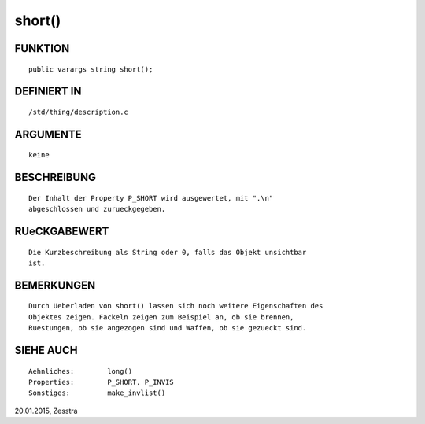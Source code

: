 short()
=======

FUNKTION
--------
::

     public varargs string short();

DEFINIERT IN
------------
::

     /std/thing/description.c

ARGUMENTE
---------
::

     keine

BESCHREIBUNG
------------
::

     Der Inhalt der Property P_SHORT wird ausgewertet, mit ".\n"
     abgeschlossen und zurueckgegeben.

RUeCKGABEWERT
-------------
::

     Die Kurzbeschreibung als String oder 0, falls das Objekt unsichtbar
     ist.

BEMERKUNGEN
-----------
::

     Durch Ueberladen von short() lassen sich noch weitere Eigenschaften des
     Objektes zeigen. Fackeln zeigen zum Beispiel an, ob sie brennen,
     Ruestungen, ob sie angezogen sind und Waffen, ob sie gezueckt sind.

SIEHE AUCH
----------
::

     Aehnliches:	long()
     Properties:	P_SHORT, P_INVIS
     Sonstiges:		make_invlist()


20.01.2015, Zesstra

